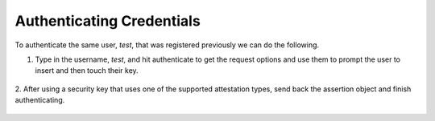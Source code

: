 ========
Authenticating Credentials
========

To authenticate the same user, `test`, that was registered previously we can do the following.

1. Type in the username, `test`, and hit authenticate to get the request options and use them to prompt the user to insert and then touch their key.

.. figure:: ../_static/authenticate-request.png
  :alt: Credential Request
  :align: center

2. After using a security key that uses one of the supported attestation types, send back the assertion object
and finish authenticating.

.. figure:: ../_static/authenticate-success.png
  :alt: Authentication Success
  :align: center